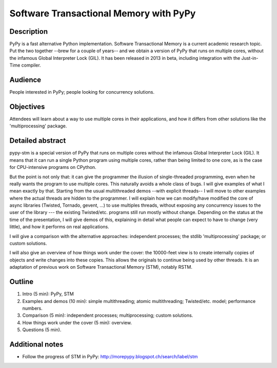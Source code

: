 Software Transactional Memory with PyPy
=======================================

Description
-----------

PyPy is a fast alternative Python implementation.  Software
Transactional Memory is a current academic research topic.  Put the two
together --brew for a couple of years-- and we obtain a version of PyPy
that runs on multiple cores, without the infamous Global Interpreter
Lock (GIL).  It has been released in 2013 in beta, including
integration with the Just-in-Time compiler.


Audience
--------

People interested in PyPy; people looking for concurrency solutions.


Objectives
----------

Attendees will learn about a way to use multiple cores in their
applications, and how it differs from other solutions like the
'multiprocessing' package.


Detailed abstract
-----------------

pypy-stm is a special version of PyPy that runs on multiple cores
without the infamous Global Interpreter Lock (GIL).  It means that it
can run a single Python program using multiple cores, rather than being
limited to one core, as is the case for CPU-intensive programs on
CPython.

But the point is not only that: it can give the programmer the illusion
of single-threaded programming, even when he really wants the program to
use multiple cores.  This naturally avoids a whole class of bugs.  I
will give examples of what I mean exactly by that.  Starting from the
usual multithreaded demos --with explicit threads-- I will move to other
examples where the actual threads are hidden to the programmer.  I will
explain how we can modify/have modified the core of async libraries
(Twisted, Tornado, gevent, ...) to use multiples threads, without
exposing any concurrency issues to the user of the library --- the
existing Twisted/etc. programs still run mostly without change.
Depending on the status at the time of the presentation, I will give
demos of this, explaining in detail what people can expect to have to
change (very little), and how it performs on real applications.

I will give a comparison with the alternative approaches: independent
processes; the stdlib 'multiprocessing' package; or custom solutions.

I will also give an overview of how things work under the cover: the
10000-feet view is to create internally copies of objects and write
changes into these copies.  This allows the originals to continue being
used by other threads.  It is an adaptation of previous work on
Software Transactional Memory (STM), notably RSTM.


Outline
-------

1. Intro (5 min): PyPy, STM

2. Examples and demos (10 min): simple multithreading; atomic
   multithreading; Twisted/etc. model; performance numbers.

3. Comparison (5 min): independent processes; multiprocessing; custom
   solutions.

4. How things work under the cover (5 min): overview.

5. Questions (5 min).


Additional notes
----------------

* Follow the progress of STM in PyPy:
  http://morepypy.blogspot.ch/search/label/stm
